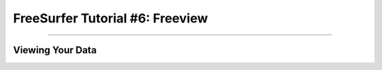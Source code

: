 .. _FS_06_Freeview:

================================
FreeSurfer Tutorial #6: Freeview
================================

---------------

Viewing Your Data
*****************
